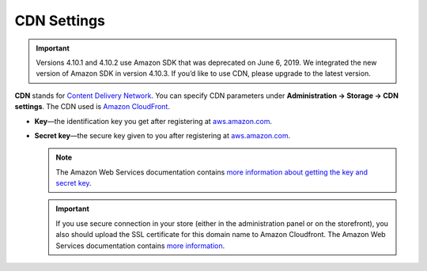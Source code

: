 ************
CDN Settings
************
.. important::

	Versions 4.10.1 and 4.10.2 use Amazon SDK that was deprecated on June 6, 2019. We integrated the new version of Amazon SDK in version 4.10.3. If you’d like to use CDN, please upgrade to the latest version.

**CDN** stands for `Content Delivery Network <https://en.wikipedia.org/wiki/Content_delivery_network>`_. You can specify CDN parameters under **Administration → Storage → CDN settings**. The CDN used is `Amazon CloudFront <http://aws.amazon.com/cloudfront/>`_.

* **Key**—the identification key you get after registering at `aws.amazon.com <http://aws.amazon.com/cloudfront/>`_.

* **Secret key**—the secure key given to you after registering at `aws.amazon.com <http://aws.amazon.com/cloudfront/>`_.

  .. note::

      The Amazon Web Services documentation contains `more information about getting the key and secret key <http://docs.aws.amazon.com/AWSEC2/latest/UserGuide/ec2-key-pairs.html>`_.

  .. important::

      If you use secure connection in your store (either in the administration panel or on the storefront), you also should upload the SSL certificate for this domain name to Amazon Cloudfront. The Amazon Web Services documentation contains `more information <http://docs.aws.amazon.com/AmazonCloudFront/latest/DeveloperGuide/SecureConnections.html#cnames-and-https-procedure>`_.

  .. image:: img/cdn_settings.png
      :align: center
      :alt: Specify the CDN settings to use Amazon CloudFront.
